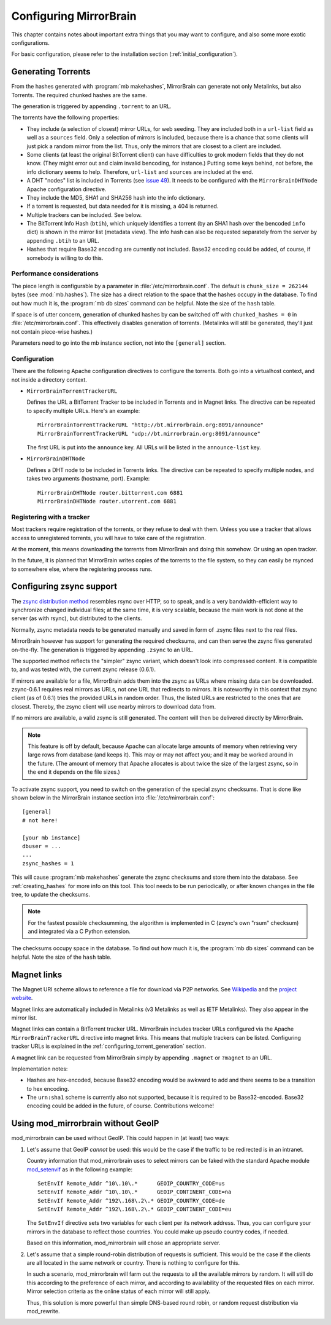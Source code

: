 
Configuring MirrorBrain
=======================

This chapter contains notes about important extra things that you may want to
configure, and also some more exotic configurations.

For basic configuration, please refer to the installation section
(:ref:`initial_configuration`).


.. _configuring_torrent_generation:

Generating Torrents
-------------------

From the hashes generated with :program:`mb makehashes`, MirrorBrain can
generate not only Metalinks, but also Torrents. The required chunked hashes are
the same. 

The generation is triggered by appending ``.torrent`` to an URL.  

The torrents have the following properties:

- They include (a selection of closest) mirror URLs, for web seeding. They
  are included both in a ``url-list`` field as well as a ``sources`` field.
  Only a selection of mirrors is included, because there is a chance that some
  clients will just pick a random mirror from the list. Thus, only the mirrors
  that are closest to a client are included.

- Some clients (at least the original BitTorrent client) can have difficulties
  to grok modern fields that they do not know. (They might error out and claim
  invalid bencoding, for instance.) Putting some keys behind, not before, the
  info dictionary seems to help. Therefore, ``url-list`` and ``sources`` are
  included at the end.

- A DHT "nodes" list is included in Torrents (see `issue 49
  <http://mirrorbrain.org/issues/issue49>`_). It needs to be configured with
  the ``MirrorBrainDHTNode`` Apache configuration directive.

- They include the MD5, SHA1 and SHA256 hash into the info dictionary.

- If a torrent is requested, but data needed for it is missing, a 404 is returned.

- Multiple trackers can be included. See below.

- The BitTorrent Info Hash (``btih``), which uniquely identifies a torrent (by
  an SHA1 hash over the bencoded ``info`` dict) is shown in the mirror list
  (metadata view). The info hash can also be requested separately from the
  server by appending ``.btih`` to an URL.

- Hashes that require Base32 encoding are currently not included. Base32
  encoding could be added, of course, if somebody is willing to do this.



Performance considerations
~~~~~~~~~~~~~~~~~~~~~~~~~~

The piece length is configurable by a parameter in
:file:`/etc/mirrorbrain.conf`. The default is ``chunk_size = 262144`` bytes
(see :mod:`mb.hashes`). The size has a direct relation to the space that the
hashes occupy in the database. To find out how much it is, the :program:`mb db
sizes` command can be helpful. Note the size of the ``hash`` table.

If space is of utter concern, generation of chunked hashes by can be switched off
with ``chunked_hashes = 0`` in :file:`/etc/mirrorbrain.conf`. This effectively
disables generation of torrents. (Metalinks will still be generated, they'll
just not contain piece-wise hashes.)

Parameters need to go into the mb instance section, not into the ``[general]``
section.


Configuration
~~~~~~~~~~~~~

There are the following Apache configuration directives to configure the torrents.
Both go into a virtualhost context, and not inside a directory context.

- ``MirrorBrainTorrentTrackerURL``
 
  Defines the URL a BitTorrent Tracker to be included in Torrents and in Magnet
  links. The directive can be repeated to specify multiple URLs. Here's an
  example::

      MirrorBrainTorrentTrackerURL "http://bt.mirrorbrain.org:8091/announce"
      MirrorBrainTorrentTrackerURL "udp://bt.mirrorbrain.org:8091/announce"

  The first URL is put into the ``announce`` key. All URLs will be listed in
  the ``announce-list`` key.


- ``MirrorBrainDHTNode`` 
  
  Defines a DHT node to be included in Torrents links. The directive can be
  repeated to specify multiple nodes, and takes two arguments (hostname, port).
  Example::

      MirrorBrainDHTNode router.bittorrent.com 6881
      MirrorBrainDHTNode router.utorrent.com 6881


Registering with a tracker
~~~~~~~~~~~~~~~~~~~~~~~~~~

Most trackers require registration of the torrents, or they refuse to deal with
them. Unless you use a tracker that allows access to unregistered torrents, you
will have to take care of the registration.

At the moment, this means downloading the torrents from MirrorBrain and doing
this somehow. Or using an open tracker.

In the future, it is planned that MirrorBrain writes copies of the torrents to
the file system, so they can easily be rsynced to somewhere else, where the
registering process runs.


.. _configuring_zsync_generation:

Configuring zsync support
-------------------------

The `zsync distribution method <http://zsync.moria.org.uk/>`_ resembles rsync
over HTTP, so to speak, and is a very bandwidth-efficient way to synchronize
changed individual files; at the same time, it is very scalable, because the
main work is not done at the server (as with rsync), but distributed to the
clients. 

Normally, zsync metadata needs to be generated manually and saved in form of
.zsync files next to the real files.

MirrorBrain however has support for generating the required checksums, and
can then serve the zsync files generated on-the-fly. The generation is
triggered by appending ``.zsync`` to an URL.  

The supported method reflects the "simpler" zsync variant, which doesn't look
into compressed content. It is compatible to, and was tested with, the current
zsync release (0.6.1).

If mirrors are available for a file, MirrorBrain adds them into the zsync as
URLs where missing data can be downloaded. zsync-0.6.1 requires real mirrors as
URLs, not one URL that redirects to mirrors. It is noteworthy in this context
that zsync client (as of 0.6.1) tries the provided URLs in random order. Thus,
the listed URLs are restricted to the ones that are closest. Thereby, the zsync
client will use nearby mirrors to download data from.

If no mirrors are available, a valid zsync is still generated. The content will
then be delivered directly by MirrorBrain.

.. note::
   This feature is off by default, because Apache can allocate large amounts of
   memory when retrieving very large rows from database (and keeps it). This
   may or may not affect you; and it may be worked around in the future.
   (The amount of memory that Apache allocates is about twice the size of the
   largest zsync, so in the end it depends on the file sizes.)

To activate zsync support, you need to switch on the generation of the special
zsync checksums. That is done like shown below in the MirrorBrain instance
section into :file:`/etc/mirrorbrain.conf`::

        [general]
        # not here!

        [your mb instance]
        dbuser = ...
        ...
        zsync_hashes = 1


This will cause :program:`mb makehashes` generate the zsync checksums and store
them into the database. See :ref:`creating_hashes` for more info on this tool.
This tool needs to be run periodically, or after known changes in the file
tree, to update the checksums.

.. note::
   For the fastest possible checksumming, the algorithm is implemented in C
   (zsync's own "rsum" checksum) and integrated via a C Python extension.

The checksums occupy space in the database. To find out how much it is, the
:program:`mb db sizes` command can be helpful. Note the size of the ``hash``
table.



.. _magnet_links:

Magnet links
------------

The Magnet URI scheme allows to reference a file for download via P2P networks.
See `Wikipedia <http://en.wikipedia.org/wiki/Magnet_URI_scheme>`_ and the
`project website <http://magnet-uri.sourceforge.net/>`_.

Magnet links are automatically included in Metalinks (v3 Metalinks as well as
IETF Metalinks). They also appear in the mirror list.

Magnet links can contain a BitTorrent tracker URL. MirrorBrain includes tracker
URLs configured via the Apache ``MirrorBrainTrackerURL`` directive into magnet
links. This means that multiple trackers can be listed. Configuring tracker
URLs is explained in the :ref:`configuring_torrent_generation` section.

A magnet link can be requested from MirrorBrain simply by appending ``.magnet``
or ``?magnet`` to an URL.

Implementation notes:

- Hashes are hex-encoded, because Base32 encoding would be awkward to add and
  there seems to be a transition to hex encoding.
- The ``urn:sha1`` scheme is currently also not supported, because it is
  required to be Base32-encoded. Base32 encoding could be added in the future,
  of course.  Contributions welcome!



Using mod_mirrorbrain without GeoIP
-----------------------------------

mod_mirrorbrain can be used without GeoIP. This could happen in (at least) two
ways:

1) Let's assume that GeoIP *cannot* be used: this would be the case if the
   traffic to be redirected is in an intranet.

   Country information that mod_mirrorbrain uses to select mirrors can be faked
   with the standard Apache module `mod_setenvif`_ as in the following
   example::

        SetEnvIf Remote_Addr ^10\.10\.*      GEOIP_COUNTRY_CODE=us
        SetEnvIf Remote_Addr ^10\.10\.*      GEOIP_CONTINENT_CODE=na
        SetEnvIf Remote_Addr ^192\.168\.2\.* GEOIP_COUNTRY_CODE=de
        SetEnvIf Remote_Addr ^192\.168\.2\.* GEOIP_CONTINENT_CODE=eu

   The ``SetEnvIf`` directive sets two variables for each client per its
   network address. Thus, you can configure your mirrors in the database to
   reflect those countries. You could make up pseudo country codes, if needed.
   
   Based on this information, mod_mirrorbrain will chose an appropriate
   server.

2) Let's assume that a simple round-robin distribution of requests is
   sufficient. This would be the case if the clients are all located in the
   same network or country. There is nothing to configure for this.

   In such a scenario, mod_mirrorbrain will farm out the requests to all the
   available mirrors by random. It will still do this according to the
   preference of each mirror, and according to availability of the requested
   files on each mirror. Mirror selection criteria as the online status of each
   mirror will still apply. 
   
   Thus, this solution is more powerful than simple DNS-based round robin, or
   random request distribution via mod_rewrite.


.. _`mod_setenvif`: http://httpd.apache.org/docs/2.2/mod/mod_setenvif.html
